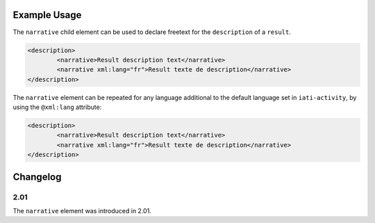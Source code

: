 Example Usage
~~~~~~~~~~~~~
The ``narrative`` child element can be used to declare freetext for the ``description`` of a ``result``.

.. code-block:: xml

		<description>
			<narrative>Result description text</narrative>
			<narrative xml:lang="fr">Result texte de description</narrative>
		</description>

The ``narrative`` element can be repeated for any language additional to the default language set in ``iati-activity``, by using the ``@xml:lang`` attribute:

.. code-block:: xml

		<description>
			<narrative>Result description text</narrative>
			<narrative xml:lang="fr">Result texte de description</narrative>
		</description>


Changelog
~~~~~~~~~

2.01
^^^^

| The ``narrative`` element was introduced in 2.01.
